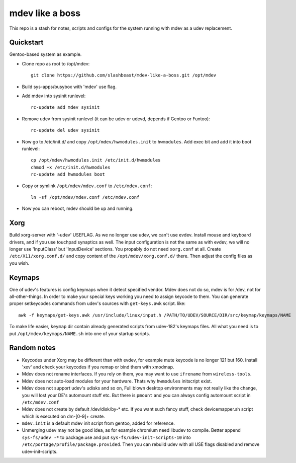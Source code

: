 ================
mdev like a boss
================

This repo is a stash for notes, scripts and configs for the system running with mdev as a udev replacement.

Quickstart
==========
Gentoo-based system as example.

- Clone repo as root to /opt/mdev::

        git clone https://github.com/slashbeast/mdev-like-a-boss.git /opt/mdev

- Build sys-apps/busybox with 'mdev' use flag.

- Add mdev into sysinit runlevel::

        rc-update add mdev sysinit

- Remove udev from sysinit runlevel (it can be udev or udevd, depends if Gentoo or Funtoo)::

        rc-update del udev sysinit

- Now go to /etc/init.d/ and copy ``/opt/mdev/hwmodules.init`` to ``hwmodules``. Add exec bit and add it into boot runlevel::

        cp /opt/mdev/hwmodules.init /etc/init.d/hwmodules
        chmod +x /etc/init.d/hwmodules
        rc-update add hwmodules boot

- Copy or symlink ``/opt/mdev/mdev.conf`` to ``/etc/mdev.conf``::

        ln -sf /opt/mdev/mdev.conf /etc/mdev.conf

- Now you can reboot, mdev should be up and running.

Xorg
====
Build xorg-server with '-udev' USEFLAG. As we no longer use udev, we can't use evdev. Install mouse and keyboard drivers, and if you use touchpad synaptics as well. 
The input configuration is not the same as with evdev, we will no longer use 'InputClass' but 'InputDevice' sections. You propably do not need ``xorg.conf`` at all. Create ``/etc/X11/xorg.conf.d/`` and copy content of the ``/opt/mdev/xorg.conf.d/`` there. Then adjust the config files as you wish.

Keymaps
=======
One of udev's features is config keymaps when it detect specified vendor. Mdev does not do so, mdev is for /dev, not for all-other-things. In order to make your special keys working you need to assign keycode to them. You can generate proper setkeycodes commands from udev's sources with ``get-keys.awk`` script. like::

        awk -f keymaps/get-keys.awk /usr/include/linux/input.h /PATH/TO/UDEV/SOURCE/DIR/src/keymap/keymaps/NAME

To make life easier, ``keymap`` dir contain already generated scripts from udev-182's keymaps files. All what you need is to put ``/opt/mdev/keymaps/NAME.sh`` into one of your startup scripts.

Random notes
============

- Keycodes under Xorg may be different than with evdev, for example mute keycode is no longer 121 but 160. Install 'xev' and check your keycodes if you remap or bind them with xmodmap.
- Mdev does not rename interfaces. If you rely on them, you may want to use ``ifrename`` from ``wireless-tools``.
- Mdev does not auto-load modules for your hardware. Thats why ``hwmodules`` initscript exist.
- Mdev does not support udev's udisks and so on, Full blown desktop environments may not really like the change, you will lost your DE's automount stuff etc. But there is ``pmount`` and you can always config automount script in ``/etc/mdev.conf``
- Mdev does not create by default /dev/disk/by-* etc. If you want such fancy stuff, check devicemapper.sh script which is executed on dm-[0-9]+ create.
- ``mdev.init`` is a default mdev init script from gentoo, added for reference.
- Unmerging udev may not be good idea, as for example chromium need libudev to compile. Better append ``sys-fs/udev -*`` to package.use and put ``sys-fs/udev-init-scripts-10`` into ``/etc/portage/profile/package.provided``. Then you can rebuild udev with all USE flags disabled and remove udev-init-scripts.
